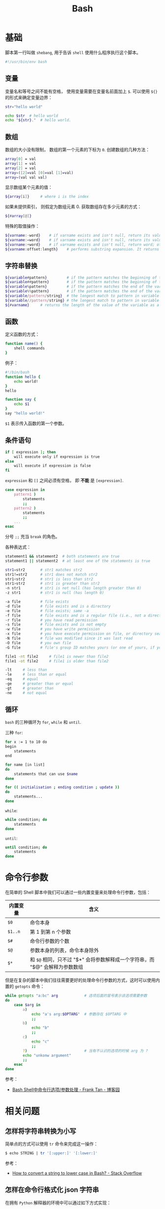 #+TITLE:      Bash

* 目录                                                    :TOC_4_gh:noexport:
- [[#基础][基础]]
  - [[#变量][变量]]
  - [[#数组][数组]]
  - [[#字符串替换][字符串替换]]
  - [[#函数][函数]]
  - [[#条件语句][条件语句]]
  - [[#循环][循环]]
- [[#命令行参数][命令行参数]]
- [[#相关问题][相关问题]]
  - [[#怎样将字符串转换为小写][怎样将字符串转换为小写]]
  - [[#怎样在命令行格式化-json-字符串][怎样在命令行格式化 json 字符串]]

* 基础
  脚本第一行叫做 ~shebang~, 用于告诉 ~shell~ 使用什么程序执行这个脚本。

  #+BEGIN_SRC bash
    #!/usr/bin/env bash
  #+END_SRC

** 变量
   变量名和等号之间不能有空格， 使用变量需要在变量名前面加上 ~$~. 可以使用 ~${}~ 的形式来确定变量边界：
   #+BEGIN_SRC bash
     str="hello world"

     echo $str  # hello world
     echo "${str}."  # hello world.
   #+END_SRC

** 数组
   数组的大小没有限制， 数组的第一个元素的下标为 ~0~. 创建数组的几种方法：
   #+BEGIN_SRC bash
     array[0] = val
     array[1] = val
     array[2] = val
     array=([2]=val [0]=val [1]=val)
     array=(val val val)
   #+END_SRC

   显示数组某个元素的值：
   #+BEGIN_SRC bash
     ${array[i]}     # where i is the index
   #+END_SRC

   如果未提供索引， 则假定为数组元素 0. 获取数组存在多少元素的方式：
   #+BEGIN_SRC bash
     ${#array[@]}
   #+END_SRC

   特殊的取值操作：
   #+BEGIN_SRC bash
     ${varname:-word}    # if varname exists and isn't null, return its value; otherwise return word
     ${varname:=word}    # if varname exists and isn't null, return its value; otherwise set it word and then return its value
     ${varname:+word}    # if varname exists and isn't null, return word; otherwise return null
     ${varname:offset:length}    # performs substring expansion. It returns the substring of $varname starting at offset and up to length characters
   #+END_SRC

** 字符串替换
   #+BEGIN_SRC bash
     ${variable#pattern}         # if the pattern matches the beginning of the variable's value, delete the shortest part that matches and return the rest
     ${variable##pattern}        # if the pattern matches the beginning of the variable's value, delete the longest part that matches and return the rest
     ${variable%pattern}         # if the pattern matches the end of the variable's value, delete the shortest part that matches and return the rest
     ${variable%%pattern}        # if the pattern matches the end of the variable's value, delete the longest part that matches and return the rest
     ${variable/pattern/string}  # the longest match to pattern in variable is replaced by string. Only the first match is replaced
     ${variable//pattern/string} # the longest match to pattern in variable is replaced by string. All matches are replaced
     ${#varname}     # returns the length of the value of the variable as a character string
   #+END_SRC

** 函数
   定义函数的方式：
   #+BEGIN_SRC bash
     function name() {
         shell commands
     }
   #+END_SRC

   例子：
   #+BEGIN_SRC bash
     #!/bin/bash
     function hello {
         echo world!
     }
     hello

     function say {
         echo $1
     }
     say "hello world!"
   #+END_SRC

   ~$1~ 表示传入函数的第一个参数。

** 条件语句
   #+BEGIN_SRC bash
     if [ expression ]; then
         will execute only if expression is true
     else
         will execute if expression is false
     fi
   #+END_SRC

   ~expression~ 和 ~[]~ 之间必须有空格， 即 *不能* 是 ~[expression]~.

   #+BEGIN_SRC bash
     case expression in
         pattern1 )
             statements
             ;;
         pattern2 )
             statements
             ;;
         ...
     esac
   #+END_SRC

   分号 ~;;~ 充当 ~break~ 的角色。

   各种表达式：
   #+BEGIN_SRC bash
     statement1 && statement2  # both statements are true
     statement1 || statement2  # at least one of the statements is true

     str1=str2       # str1 matches str2
     str1!=str2      # str1 does not match str2
     str1<str2       # str1 is less than str2
     str1>str2       # str1 is greater than str2
     -n str1         # str1 is not null (has length greater than 0)
     -z str1         # str1 is null (has length 0)

     -a file         # file exists
     -d file         # file exists and is a directory
     -e file         # file exists; same -a
     -f file         # file exists and is a regular file (i.e., not a directory or other special type of file)
     -r file         # you have read permission
     -s file         # file exists and is not empty
     -w file         # you have write permission
     -x file         # you have execute permission on file, or directory search permission if it is a directory
     -N file         # file was modified since it was last read
     -O file         # you own file
     -G file         # file's group ID matches yours (or one of yours, if you are in multiple groups)

     file1 -nt file2     # file1 is newer than file2
     file1 -ot file2     # file1 is older than file2

     -lt     # less than
     -le     # less than or equal
     -eq     # equal
     -ge     # greater than or equal
     -gt     # greater than
     -ne     # not equal
   #+END_SRC

** 循环
   ~bash~ 的三种循环为 ~for~, ~while~ 和 ~until~.

   三种 ~for~:
   #+BEGIN_SRC bash
     for x := 1 to 10 do
     begin
         statements
     end

     for name [in list]
     do
         statements that can use $name
     done

     for (( initialisation ; ending condition ; update ))
     do
         statements...
     done
   #+END_SRC
   
   ~while~:
   #+BEGIN_SRC bash
     while condition; do
         statements
     done
   #+END_SRC

   ~until~:
   #+BEGIN_SRC bash
     until condition; do
         statements
     done
   #+END_SRC
* 命令行参数
  在简单的 Shell 脚本中我们可以通过一些内置变量来处理命令行参数，包括：
  |----------+----------------------------------------------------------------------------|
  | 内置变量 | 含义                                                                       |
  |----------+----------------------------------------------------------------------------|
  | ~$0~       | 命令本身                                                                   |
  | ~$1..n~    | 第 1 到第 n 个参数                                                         |
  | ~$#~       | 命令行参数的个数                                                           |
  | ~$@~       | 参数本身的列表，命令本身除外                                               |
  | ~$*~       | 和 ~$@~ 相同，只不过 "$*" 会将参数解释成一个字符串，而 "$@" 会解释为参数数组 |
  |----------+----------------------------------------------------------------------------|
  
  但是在复杂的脚本中我们往往需要更好的处理命令行参数的方式，这时可以使用内置的 ~getopts~ 命令：
  #+begin_src bash
    while getopts "a:bc" arg            # 选项后面的冒号表示该选项需要参数
    do
        case $arg in
            a)
                echo "a's arg:$OPTARG"  # 参数存在 $OPTARG 中
                ;;
            b)
                echo "b"
                ;;
            c)
                echo "c"
                ;;
            ?)                          # 当有不认识的选项的时候 arg 为 ?
            echo "unkonw argument"
            ;;
        esac
    done
  #+end_src

  参考：
  + [[https://www.cnblogs.com/franktan/archive/2010/03/01/1634516.html][Bash Shell中命令行选项/参数处理 - Frank Tan - 博客园]]

* 相关问题
** 怎样将字符串转换为小写
   简单点的方式可以使用 ~tr~ 命令来完成这一操作：
   #+begin_src bash
     $ echo STRING | tr '[:upper:]' '[:lower:]'
   #+end_src

   参考：
   + [[https://stackoverflow.com/questions/2264428/how-to-convert-a-string-to-lower-case-in-bash][How to convert a string to lower case in Bash? - Stack Overflow]]

** 怎样在命令行格式化 json 字符串
   在拥有 ~Python~ 解释器的环境中可以通过如下方式实现：
   #+begin_src bash
     $ curl -s url | python -m json.tool
   #+end_src

   更多可以参考：
   + [[https://stackoverflow.com/questions/352098/how-can-i-pretty-print-json-in-a-shell-script][unix - How can I pretty-print JSON in a shell script? - Stack Overflow]]

